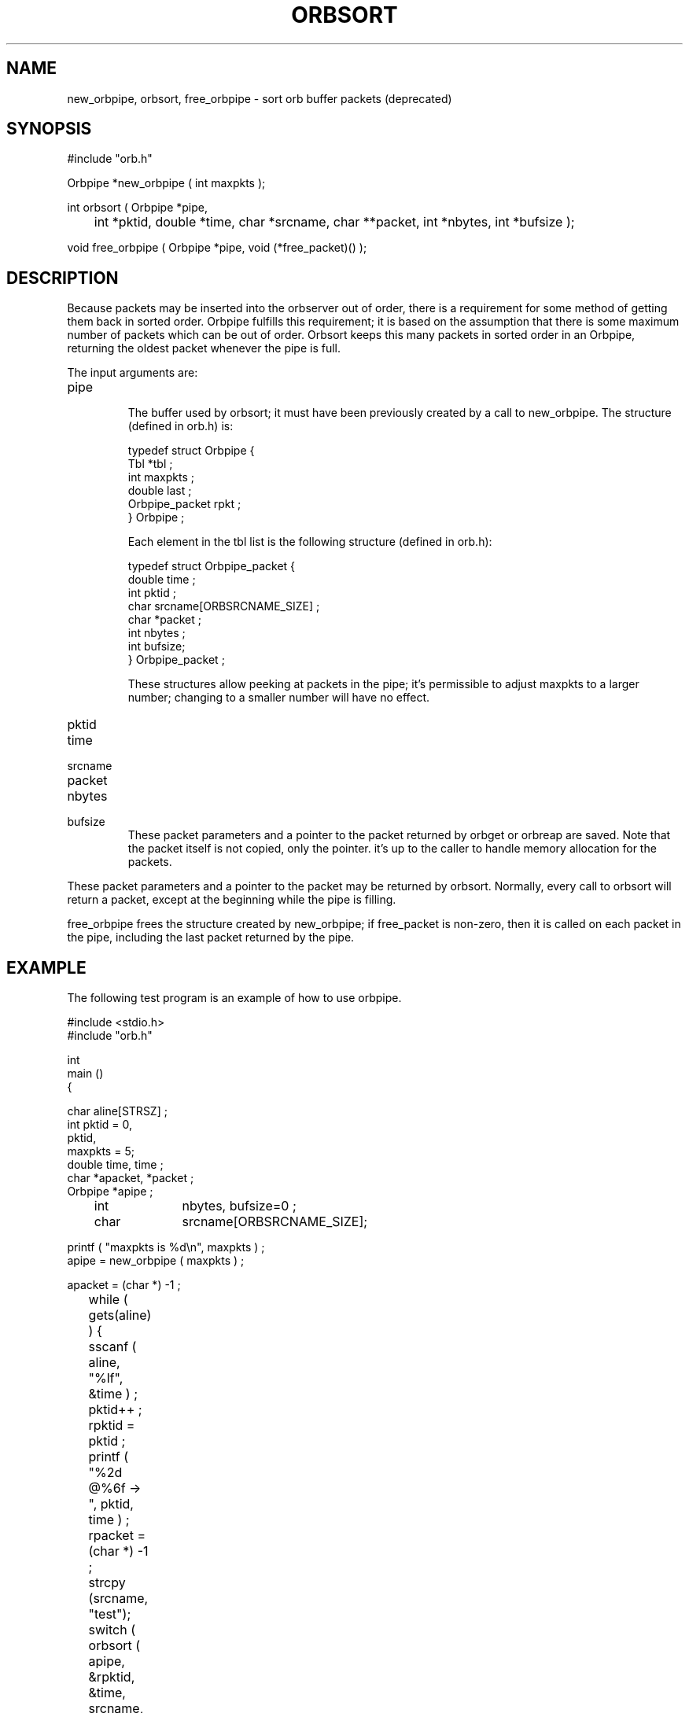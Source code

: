 .\" $Name $Revision$ $Date$
.TH ORBSORT 3 "$Date$"
.SH NAME
new_orbpipe, orbsort, free_orbpipe \- sort orb buffer packets (deprecated)
.SH SYNOPSIS
.nf
#include "orb.h"

Orbpipe *new_orbpipe ( int maxpkts );

int orbsort ( Orbpipe *pipe, 
	int *pktid, double *time, char *srcname, char **packet, int *nbytes, int *bufsize );

void free_orbpipe ( Orbpipe *pipe, void (*free_packet)() );

.fi
.SH DESCRIPTION
Because packets may be inserted into the orbserver out of order, there
is a requirement for some method of getting them back in sorted order.
Orbpipe fulfills this requirement; it is based on the assumption that
there is some maximum number of packets which can be out of order.  
Orbsort keeps this many packets in sorted order in an Orbpipe, 
returning the oldest packet whenever the pipe is full.
.LP
The input arguments are:
.IP pipe
.br
The buffer used by orbsort; it must have been previously created by a
call to new_orbpipe.  The structure (defined in orb.h) is:
.nf

    typedef struct Orbpipe {
        Tbl     *tbl ; 
        int maxpkts ;
        double last ;
        Orbpipe_packet rpkt ;
    } Orbpipe ;

.fi
Each element in the tbl list is the following structure (defined in orb.h):
.nf

    typedef struct Orbpipe_packet {
            double time ;
            int pktid ; 
            char srcname[ORBSRCNAME_SIZE] ;
            char *packet ; 
            int nbytes ; 
            int bufsize; 
    } Orbpipe_packet ;


.fi
These structures allow peeking at packets in the pipe; it's
permissible to adjust maxpkts to a larger number; changing
to a smaller number will have no effect.
.IP pktid
.IP time
.IP srcname
.IP packet
.IP nbytes
.IP bufsize
These packet parameters and a pointer to the packet returned by
orbget or orbreap are saved.  Note that the packet itself is not copied, 
only the pointer. 
it's up to the caller to handle memory allocation for the packets.
.LP
These packet parameters and a pointer to the packet may be returned by
orbsort.  Normally, every call to orbsort will return a packet, except
at the beginning while the pipe is filling.
.LP
free_orbpipe frees the structure created by new_orbpipe; if 
free_packet is non-zero, then it is called on each packet in the pipe, 
including the last packet returned by the pipe.
.SH EXAMPLE
The following test program is an example of how to use orbpipe.
.nf

    #include <stdio.h>
    #include "orb.h"

    int
    main ()
    {

        char            aline[STRSZ] ;
        int             pktid = 0,
                        pktid,
                        maxpkts = 5;
        double         time, time ;
        char          *apacket, *packet ;
        Orbpipe        *apipe ;
	int		nbytes, bufsize=0 ;
	char		srcname[ORBSRCNAME_SIZE];

        printf ( "maxpkts is %d\\n", maxpkts ) ;
        apipe = new_orbpipe ( maxpkts ) ;

        apacket = (char *) -1 ;
	while ( gets(aline) ) {
	    sscanf ( aline, "%lf", &time ) ; 
	    pktid++ ; 
	    rpktid = pktid ;
	    printf ( "%2d @%6f -> ", pktid, time ) ;
	    rpacket = (char *) -1 ; 
       	    strcpy (srcname, "test");
	    switch ( orbsort ( apipe, &rpktid, &time, srcname, &rpacket, &nbytes, &bufsize ) ) {
     
		case 0:
		    printf ( "\\n" ) ; 
		    break ;
     
		case 1:
		    printf ( "%2d @%6f\\n", rpktid, time ) ; 
		    if ( rpacket != (char *) -1 ) 
			elog_complain( 0, "Bad returned address for packet = %x\\n", 
			    rpacket ) ; 
		    break ;
     
		case 2:
		    printf ( "%2d @%6f ** out of order **\\n", rpktid, time ) ; 
		    if ( rpacket != (char *) -1 ) 
			elog_complain( 0, "Bad returned address for packet = %x\\n", 
			    rpacket ) ; 
		    break ;
     
		case 3:
		    printf ( "%2d @%6f ** duplicate **\\n", rpktid, time ) ; 
		    if ( rpacket != (char *) -1 ) 
			elog_complain( 0, "Bad returned address for packet = %x\\n", 
			    rpacket ) ; 
		    break ;
     
	    }
	}
     
	return 0;
    }


.fi

.SH RETURN VALUES
orbsort has the following return values:
.IP 0
No packet returned -- the pipe is not yet full.
.IP 1
A packet is returned and is later than the last packet returned.
.IP 2
A packet is returned, but it is out of order: the previous packet
returned had a later time.
.IP 3
A packet is returned, but its time tag is a duplicate of the previously
returned packet.
.SH LIBRARY
-lorb
.SH "SEE ALSO"
.nf
orb(3)
orbserver(1)
.fi
.SH "BUGS AND CAVEATS"
There is no flush operation defined; however this can be accomplished 
in practice by feeding orbsort dummy packets with very large times.
.SH AUTHOR
.nf
Danny Harvey
Daniel Quinlan

.\" $Id$ 
